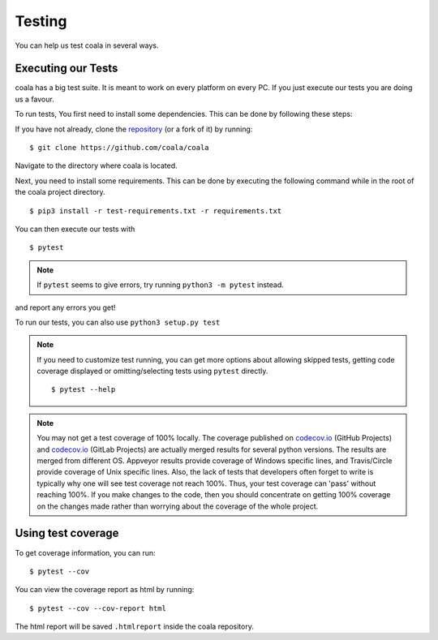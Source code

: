 Testing
=======

You can help us test coala in several ways.

Executing our Tests
-------------------

coala has a big test suite. It is meant to work on every platform on
every PC. If you just execute our tests you are doing us a favour.

To run tests, You first need to install some dependencies.
This can be done by following these steps:

If you have not already, clone the
`repository <https://github.com/coala/coala>`_ (or a fork of
it) by running:

::

    $ git clone https://github.com/coala/coala

Navigate to the directory where coala is located.

Next, you need to install some requirements. This can be
done by executing the following command while in the root of the
coala project directory.

::

    $ pip3 install -r test-requirements.txt -r requirements.txt

You can then execute our tests with

::

    $ pytest

.. note::
    If ``pytest`` seems to give errors, try running ``python3 -m pytest``
    instead.

and report any errors you get!

To run our tests, you can also use ``python3 setup.py test``

.. note::

    If you need to customize test running, you can get more options
    about allowing skipped tests, getting code coverage displayed
    or omitting/selecting tests using ``pytest`` directly.

    ::

        $ pytest --help

.. note::

    You may not get a test coverage of 100% locally. The coverage
    published on `codecov.io <https://codecov.io/gh/coala/>`__ (GitHub
    Projects) and `codecov.io <https://codecov.io/gl/coala/>`__ (GitLab
    Projects) are actually merged results for several python versions.
    The results are merged from different OS. Appveyor results
    provide coverage of Windows specific lines, and Travis/Circle
    provide coverage of Unix specific lines. Also, the lack of tests that
    developers often forget to write is typically why one will see test
    coverage not reach 100%. Thus, your test coverage can 'pass' without
    reaching 100%. If you make changes to the code, then you should
    concentrate on getting 100% coverage on the changes made rather than
    worrying about the coverage of the whole project.

Using test coverage
-------------------

To get coverage information, you can run:

::

    $ pytest --cov

You can view the coverage report as html by running:

::

    $ pytest --cov --cov-report html

The html report will be saved ``.htmlreport`` inside the coala repository.
